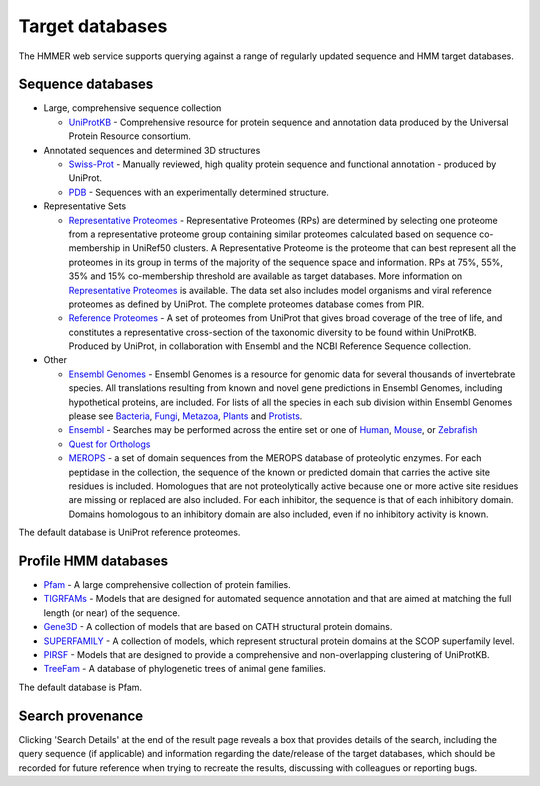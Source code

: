 Target databases
================

The HMMER web service supports querying against a range of
regularly updated sequence and HMM target databases.

------------------
Sequence databases
------------------

* Large, comprehensive sequence collection

  - `UniProtKB <http://www.uniprot.org>`_ - Comprehensive resource for protein sequence and annotation
    data produced by the Universal Protein Resource consortium.

* Annotated sequences and determined 3D structures

  - `Swiss-Prot <http://www.uniprot.org>`_ - Manually reviewed, high quality protein sequence and
    functional annotation - produced by UniProt.

  - `PDB <http://www.pdb.org>`_ - Sequences with an experimentally determined structure.

* Representative Sets

  - `Representative Proteomes <http://www.proteininformationresource.org/rps>`_ - Representative Proteomes (RPs) are determined
    by selecting one proteome from a representative proteome group
    containing similar proteomes calculated based on sequence co-membership
    in UniRef50 clusters. A Representative Proteome is the proteome that can
    best represent all the proteomes in its group in terms of the majority
    of the sequence space and information. RPs at 75%, 55%, 35% and 15%
    co-membership threshold are available as target databases. More
    information on `Representative Proteomes <http://www.plosone.org/article/info%3Adoi%2F10.1371%2Fjournal.pone.0018910>`_ is available. The data set
    also includes model organisms and viral reference proteomes as defined
    by UniProt. The complete proteomes database comes from PIR.

  - `Reference Proteomes <http://www.uniprot.org>`_ - A set of proteomes from UniProt that gives broad
    coverage of the tree of life, and constitutes a representative
    cross-section of the taxonomic diversity to be found within UniProtKB.
    Produced by UniProt, in collaboration with Ensembl and the NCBI
    Reference Sequence collection.

* Other

  - `Ensembl Genomes <http://www.ensemblgenomes.org>`_ - Ensembl Genomes is a
    resource for genomic data for several thousands of invertebrate species.
    All translations resulting from known and novel gene predictions in Ensembl Genomes,
    including hypothetical proteins, are included. For lists of all the species
    in each sub division within Ensembl Genomes please see
    `Bacteria <http://bacteria.ensembl.org/index.html>`_,
    `Fungi <http://fungi.ensembl.org/index.html>`_,
    `Metazoa <http://metazoa.ensembl.org/index.html>`_,
    `Plants <http://plants.ensembl.org/index.html>`_
    and `Protists <http://protists.ensembl.org/index.html>`_.

  - `Ensembl <http://www.ensembl.org>`_ - Searches may be performed across the entire set or one of
    `Human <http://www.ensembl.org/Homo_sapiens>`_,
    `Mouse <http://www.ensembl.org/Mus_musculus>`_, or
    `Zebrafish <http://www.ensembl.org/Danio_rerio>`_

  - `Quest for Orthologs <http://questfororthologs.org>`_

  - `MEROPS <http://merops.sanger.ac.uk>`_ -
    a set of domain sequences from the MEROPS database of proteolytic
    enzymes. For each peptidase in the collection, the sequence of
    the known or predicted domain that carries the active site residues is
    included. Homologues that are not proteolytically active because one or
    more active site residues are missing or replaced are also included.
    For each inhibitor, the sequence is that of each inhibitory domain.
    Domains homologous to an inhibitory domain are also included, even if
    no inhibitory activity is known.

The default database is UniProt reference proteomes.

---------------------
Profile HMM databases
---------------------

* `Pfam <http://pfam.xfam.org>`_ - A large comprehensive collection of protein families.

* `TIGRFAMs <http://www.jcvi.org/cgi-bin/tigrfams/index.cgi>`_
  - Models that are designed for automated sequence annotation
  and that are aimed at matching the full length (or near) of the
  sequence.

* `Gene3D <http://gene3d.biochem.ucl.ac.uk>`_
  - A collection of models that are based on CATH structural
  protein domains.

* `SUPERFAMILY <http://supfam.cs.bris.ac.uk/SUPERFAMILY/>`_
  - A collection of models, which represent structural protein
  domains at the SCOP superfamily level.

* `PIRSF <http://pir.georgetown.edu/pirwww/dbinfo/pirsf.shtml>`_ -
  Models that are designed to provide a comprehensive and
  non-overlapping clustering of UniProtKB.

* `TreeFam <http://www.treefam.org>`_ -
  A database of phylogenetic trees of animal gene families.

The default database is Pfam.

-----------------
Search provenance
-----------------

Clicking 'Search Details' at the end of the result page
reveals a box that provides details of the search, including
the query sequence (if applicable) and information
regarding the date/release
of the target databases, which should be recorded for future reference
when trying to recreate the results, discussing with colleagues or
reporting bugs.
